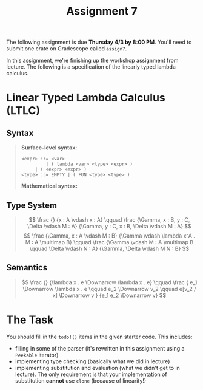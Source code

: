 #+title: Assignment 7
#+HTML_MATHJAX: align: left indent: 2em
#+HTML_HEAD: <link rel="stylesheet" type="text/css" href="../../myStyle.css" />
#+OPTIONS: html-style:nil H:2 toc:2 todo:nil author:nil date:nil num:nil toc:nil
#+HTML_LINK_HOME: ../../material.html
The following assignment is due *Thursday 4/3 by 8:00 PM*.  You'll
need to submit one crate on Gradescope called ~assign7~.

In this assignment, we're finishing up the workshop assignment from
lecture.  The following is a specification of the linearly typed
lambda calculus.

* Linear Typed Lambda Calculus (LTLC)
** Syntax
#+begin_quote
*Surface-level syntax:*
#+begin_src bnf
  <expr> ::= <var>
           | ( lambda <var> <type> <expr> )
	   | ( <expr> <expr> )
  <type> ::= EMPTY | ( FUN <type> <type> )
#+end_src
*Mathematical syntax:*
\begin{align*}
e &::= x \ | \ \lambda x^T. e \ | \ e e \\
T &::= \bot \ | \ T \multimap T
\end{align*}
#+end_quote

** Type System
#+begin_quote
\[
\frac
{}
{x : A \vdash x : A}
\qquad
\frac
{\Gamma, x : B, y : C, \Delta \vdash M : A}
{\Gamma, y : C, x : B, \Delta \vdash M : A}
\]
\[
\frac
{\Gamma, x : A \vdash M : B}
{\Gamma \vdash \lambda x^A . M : A \multimap B}
\qquad
\frac
{\Gamma \vdash M : A \multimap B \qquad \Delta \vdash N : A}
{\Gamma, \Delta \vdash M N : B}
\]
#+end_quote
** Semantics
#+begin_quote
\[
\frac
{}
{\lambda x . e \Downarrow \lambda x . e}
\qquad
\frac
{
e_1 \Downarrow \lambda x . e \qquad
e_2 \Downarrow v_2 \qquad
e[v_2 / x] \Downarrow v
}
{e_1 e_2 \Downarrow v}
\]
#+end_quote

* The Task
You should fill in the ~todo!()~ items in the given starter code.
This includes:
+ filling in some of the parser (it's rewritten in this assignment
  using a ~Peekable~ iterator)
+ implementing type checking (basically what we did in lecture)
+ implementing substitution and evaluation (what we didn't get to in
  lecture).  The only requirement is that your implementation of
  substitution *cannot* use ~clone~ (because of linearity!)
